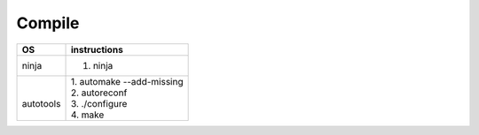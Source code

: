 =======
Compile
=======

+------------+----------------------------+
| OS         | instructions               |
+============+============================+
| ninja      | 1. ninja                   |
+------------+----------------------------+
||           || 1. automake --add-missing |
||           || 2. autoreconf             |
|| autotools || 3. ./configure            |
||           || 4. make                   |
+------------+----------------------------+
